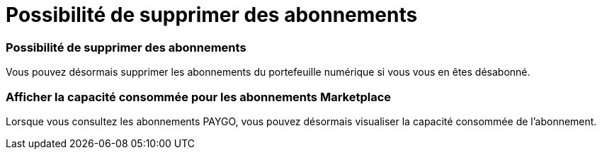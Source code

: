 = Possibilité de supprimer des abonnements
:allow-uri-read: 




=== Possibilité de supprimer des abonnements

Vous pouvez désormais supprimer les abonnements du portefeuille numérique si vous vous en êtes désabonné.



=== Afficher la capacité consommée pour les abonnements Marketplace

Lorsque vous consultez les abonnements PAYGO, vous pouvez désormais visualiser la capacité consommée de l'abonnement.
